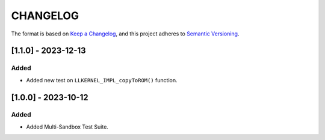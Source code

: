 CHANGELOG
=========

The format is based on `Keep a
Changelog <https://keepachangelog.com/en/1.0.0/>`__, and this project
adheres to `Semantic
Versioning <https://semver.org/spec/v2.0.0.html>`__.

[1.1.0] - 2023-12-13
--------------------

Added
~~~~~

- Added new test on ``LLKERNEL_IMPL_copyToROM()`` function.

[1.0.0] - 2023-10-12
--------------------

Added
~~~~~

- Added Multi-Sandbox Test Suite.

..
    Copyright 2023 MicroEJ Corp. All rights reserved.
    Use of this source code is governed by a BSD-style license that can be found with this software.
